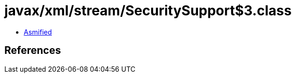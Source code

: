= javax/xml/stream/SecuritySupport$3.class

 - link:SecuritySupport$3-asmified.java[Asmified]

== References

